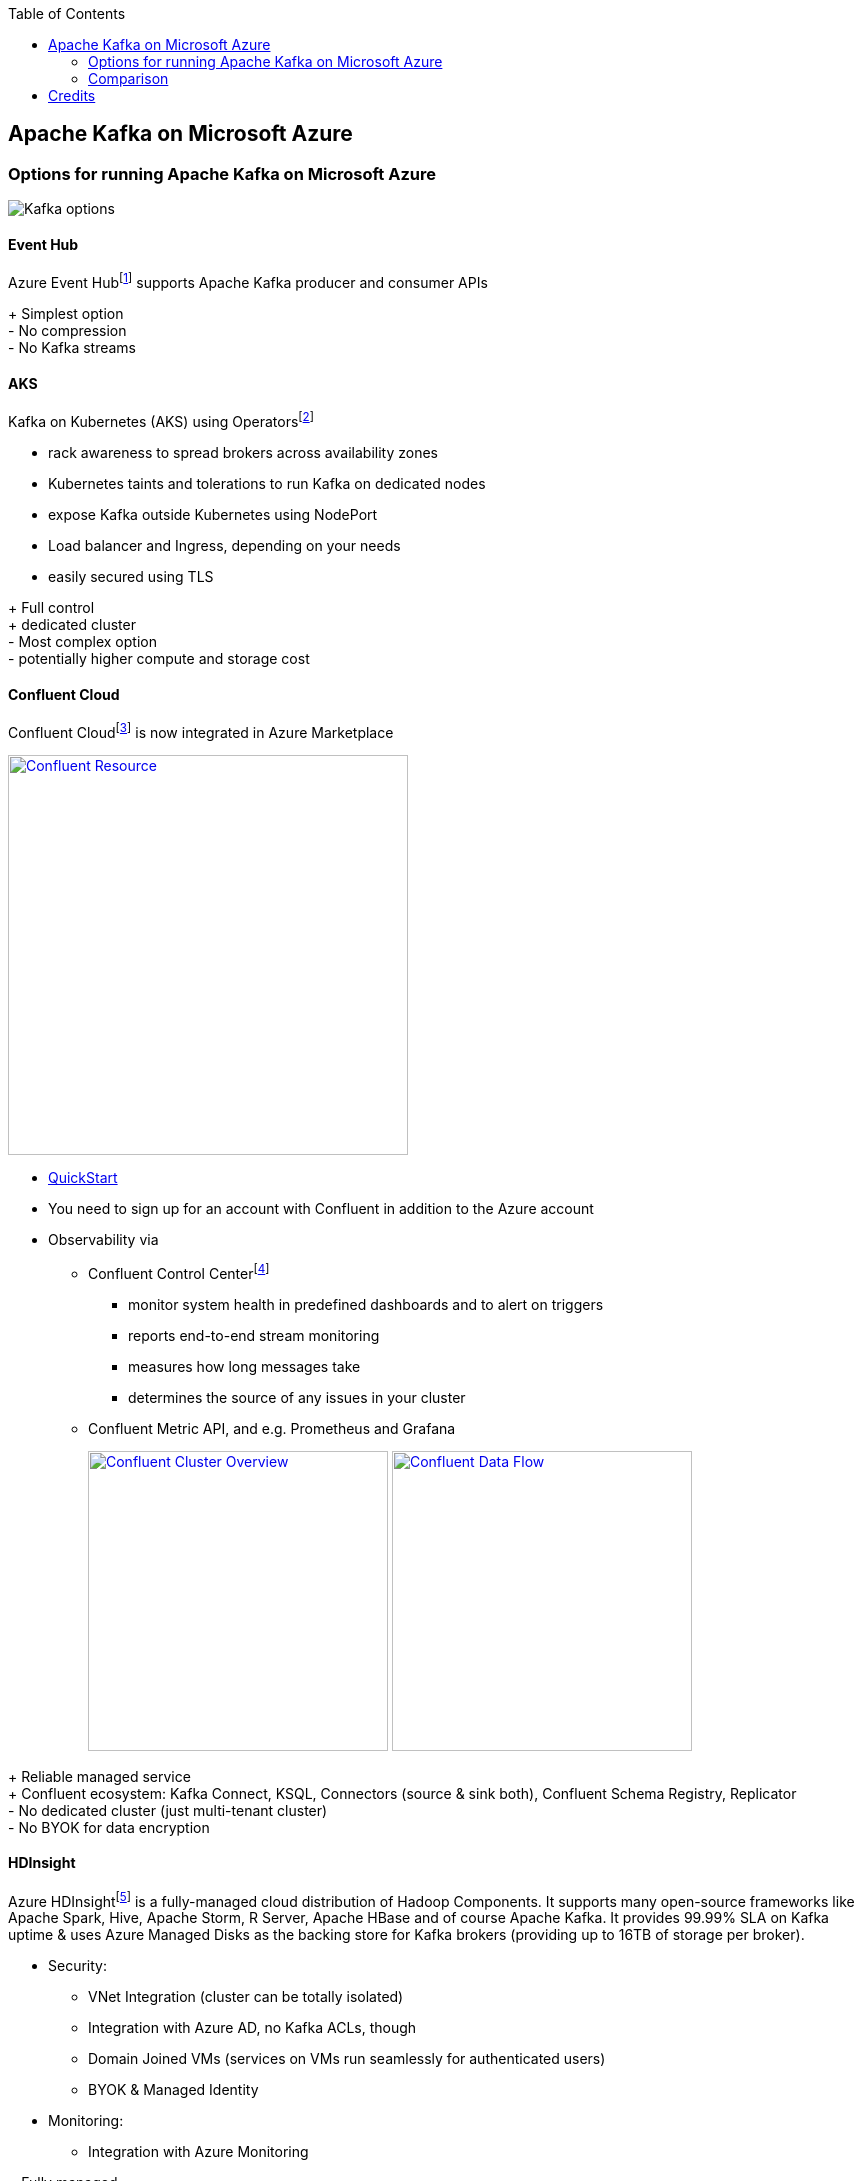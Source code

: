 //Category=Communication
//Product=Kafka
//Platform=Azure
//Maturity level=Initial

:toc: macro
toc::[]
:idprefix:
:idseparator: -

== Apache Kafka on Microsoft Azure
:icons: image
:iconsdir: .

=== Options for running Apache Kafka on Microsoft Azure
image::options.png[Kafka options]

[#EventHub]
==== Event Hub
Azure Event Hubfootnote:[https://docs.microsoft.com/en-us/azure/event-hubs/event-hubs-for-kafka-ecosystem-overview] supports Apache Kafka producer and consumer APIs

[green]#+ Simplest option# +
[red]#- No compression# +
[red]#- No Kafka streams#

[#AKS]
==== AKS
Kafka on Kubernetes (AKS) using Operatorsfootnote:[e.g. https://strimzi.io/ or Confluent Operator]

* rack awareness to spread brokers across availability zones
* Kubernetes taints and tolerations to run Kafka on dedicated nodes
* expose Kafka outside Kubernetes using NodePort
* Load balancer and Ingress, depending on your needs
* easily secured using TLS


[green]#+ Full control# +
[green]#+ dedicated cluster# +
[red]#- Most complex option# +
[red]#- potentially higher compute and storage cost#


[#ConfluentCloud]
==== Confluent Cloud
Confluent Cloudfootnote:[https://docs.microsoft.com/en-us/azure/partner-solutions/apache-kafka-confluent-cloud/overview] is now integrated in Azure Marketplace

image::confluent-resource.png["Confluent Resource", width=400, link=images/confluent-resource.png]

* https://docs.confluent.io/cloud/current/get-started/index.html[QuickStart]
* You need to sign up for an account with Confluent in addition to the Azure account
* Observability via 
** Confluent Control Centerfootnote:[https://docs.confluent.io/platform/current/control-center/index.html#control-center]
*** monitor system health in predefined dashboards and to alert on triggers
*** reports end-to-end stream monitoring
*** measures how long messages take
*** determines the source of any issues in your cluster
** Confluent Metric API, and e.g. Prometheus and Grafana
+
image:confluent-cluster-overview.png["Confluent Cluster Overview", width=300, link=images/confluent-cluster-overview.png]
image:confluent-data-flow.png["Confluent Data Flow", width=300, link=images/confluent-data-flow.png]
+


[green]#+ Reliable managed service# +
[green]#+ Confluent ecosystem: Kafka Connect, KSQL, Connectors (source & sink both), Confluent Schema Registry, Replicator# +
[red]#- No dedicated cluster (just multi-tenant cluster)# +
[red]#- No BYOK for data encryption#

[#HDInsight]
==== HDInsight
Azure HDInsightfootnote:[https://docs.microsoft.com/en-us/azure/hdinsight/kafka/apache-kafka-introduction] is a fully-managed cloud distribution of Hadoop Components. It supports many open-source frameworks like Apache Spark, Hive, Apache Storm, R Server, Apache HBase and of course Apache Kafka. It provides 99.99% SLA on Kafka uptime & uses Azure Managed Disks as the backing store for Kafka brokers (providing up to 16TB of storage per broker).

* Security:
** VNet Integration (cluster can be totally isolated)
** Integration with Azure AD, no Kafka ACLs, though
** Domain Joined VMs (services on VMs run seamlessly for authenticated users)
** BYOK & Managed Identity
* Monitoring:
** Integration with Azure Monitoring


[green]#+ Fully managed# +
[green]#+ Dedicated cluster# +
[red]#- No autoscale# +
[red]#- Dedicated cluster also means higher cost for compute and storage#


image::hdinsight-kafka.png["Kafka on HDInsight", width=300, link=images/hdinsight-kafka.png]

=== Comparison
There is no “one size fits all” solution, of course. +
Agraj Mangal from Microsoft provides a nice comparison (see table below).

If you need a *dedicated cluster*, you should go with [green]#*AKS*# or [green]#*HDInsight*#.

For *BYOK*-requirements, go with anything but [red]#*Confluent Cloud*#.

But, if you want the most *Kafka features* with the least amount of customer-management necessity, go with [green]#*Confluent Cloud*#.

For *simple Kafka-API-Integration* without any management necessity, go with [green]#*Event Hub*#.

Kafka on [red]#*VM*# is only recommended as a first step, to try out Kafka.

.Comparison
[options="header,footer",cols="<h,5*<",stripes=hover]
|=======================
|Criteria\Service
|Kafka on VM
|Event Hub
|Kafka on AKS
|Confluent Cloud
|HDInsight

|*High Availability*
|Managed by Customer
^.^|icon:check-yes[width=20]
^.^|icon:check-yes[width=20]
^.^|icon:check-yes[width=20]
^.^|icon:check-yes[width=20]

|*Ease of Setup*
|Simple for Single broker, gets unmanageeable for bigger clusters
^.^|icon:check-yes[width=20]
|Operators make it relatively easy. K8s knowledge required
^.^|icon:check-yes[width=20]
^.^|icon:check-yes[width=20]

|*Cost*
|Dependent on the VM type you choose
|Standard Tier costs about $20/month/Throughput Unit
|Cost of Operator + Infra Used for Broker & Storage
|Consumption based pricing model - PAYG
|Cost for 1 Cluster approx. $2.90/hour

|*Apache Kafka Compatability*
^.^|icon:check-yes[width=20]
|Most features work OOTB, some does not work
^.^|icon:check-yes[width=20]
^.^|icon:check-yes[width=20]
|Up to Kafka 2.1.0 supported

|*Scalability*
|Managed by Customer
^.^|icon:check-yes[width=20]
|Operators help with scaling
^.^|icon:check-yes[width=20]
^.^|icon:check-yes[width=20]

|*Managed Service*
^.^|icon:check-no[width=20]
^.^|icon:check-yes[width=20]
|Managed by Customer
^.^|icon:check-yes[width=20]
^.^|icon:check-yes[width=20]

|*Primary Use Case*
|Easy first step in Cloud
|Easy One Click Replacement for Kafka
|Preferred if already invested in K8s
|Completely Managed 3rd Party; PAYG model
|Enterprise-grade security, BYOK, Azure-native
|=======================

== Credits

* *Main Source:* __Agraj Mangal__, https://itnext.io/apache-kafka-in-azure-6985ccdce89f

image::ms_guild_logo.png[MS Guild Logo, width=160, height=75, align=right, link="https://forms.office.com/Pages/ResponsePage.aspx?id=Wq6idgCfa0-V7V0z13xNYal7m2EdcFdNsyBBMUiro4NUNllHQTlPNU9QV1JRRjk3TTAwVUJCNThTRSQlQCN0PWcu"]
